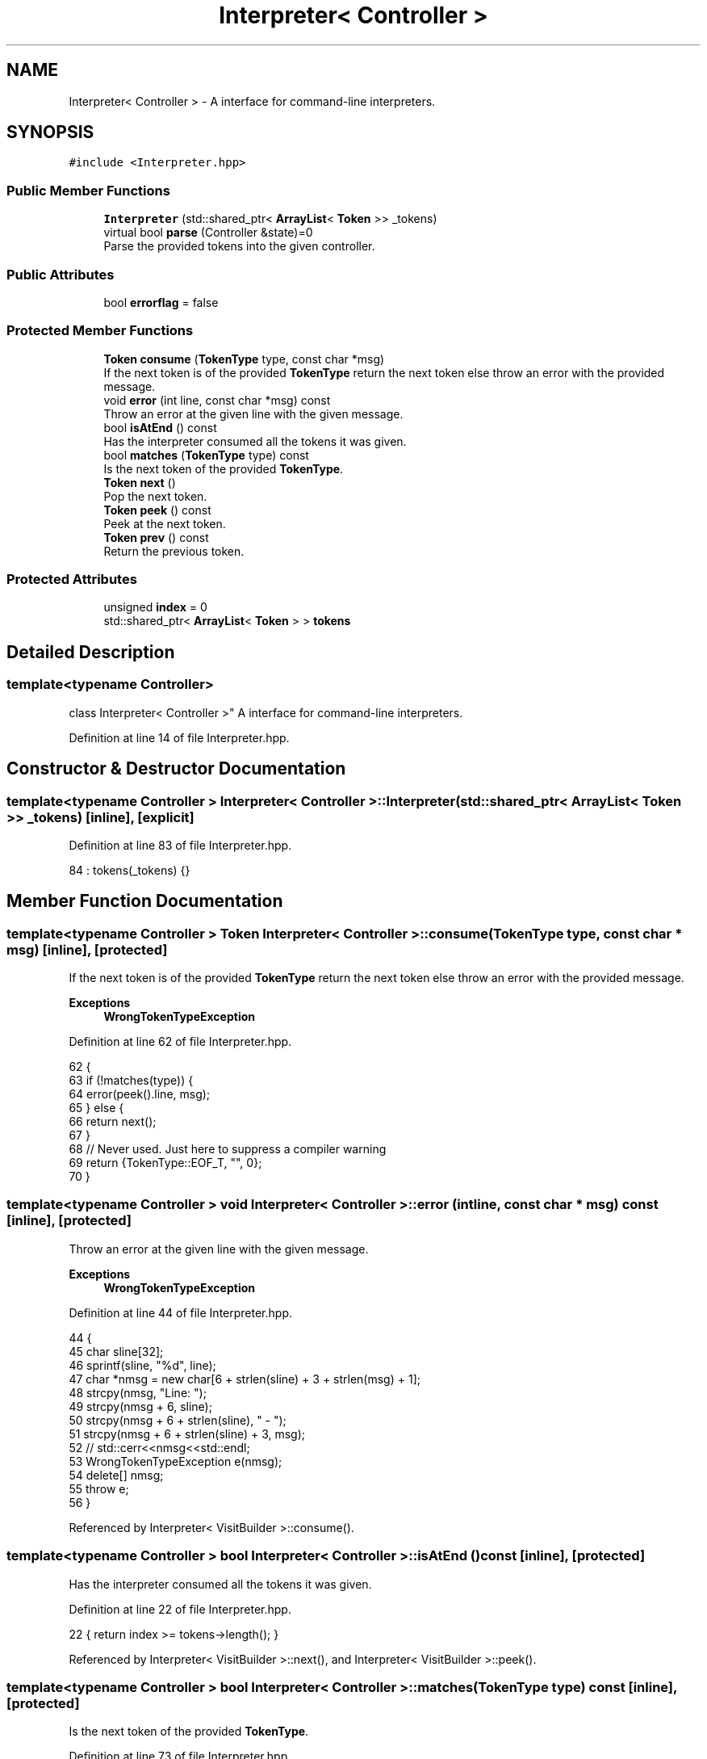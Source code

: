 .TH "Interpreter< Controller >" 3 "Wed Jun 10 2020" "Version 1.0" "Traveller's App" \" -*- nroff -*-
.ad l
.nh
.SH NAME
Interpreter< Controller > \- A interface for command-line interpreters\&.  

.SH SYNOPSIS
.br
.PP
.PP
\fC#include <Interpreter\&.hpp>\fP
.SS "Public Member Functions"

.in +1c
.ti -1c
.RI "\fBInterpreter\fP (std::shared_ptr< \fBArrayList\fP< \fBToken\fP >> _tokens)"
.br
.ti -1c
.RI "virtual bool \fBparse\fP (Controller &state)=0"
.br
.RI "Parse the provided tokens into the given controller\&. "
.in -1c
.SS "Public Attributes"

.in +1c
.ti -1c
.RI "bool \fBerrorflag\fP = false"
.br
.in -1c
.SS "Protected Member Functions"

.in +1c
.ti -1c
.RI "\fBToken\fP \fBconsume\fP (\fBTokenType\fP type, const char *msg)"
.br
.RI "If the next token is of the provided \fBTokenType\fP return the next token else throw an error with the provided message\&. "
.ti -1c
.RI "void \fBerror\fP (int line, const char *msg) const"
.br
.RI "Throw an error at the given line with the given message\&. "
.ti -1c
.RI "bool \fBisAtEnd\fP () const"
.br
.RI "Has the interpreter consumed all the tokens it was given\&. "
.ti -1c
.RI "bool \fBmatches\fP (\fBTokenType\fP type) const"
.br
.RI "Is the next token of the provided \fBTokenType\fP\&. "
.ti -1c
.RI "\fBToken\fP \fBnext\fP ()"
.br
.RI "Pop the next token\&. "
.ti -1c
.RI "\fBToken\fP \fBpeek\fP () const"
.br
.RI "Peek at the next token\&. "
.ti -1c
.RI "\fBToken\fP \fBprev\fP () const"
.br
.RI "Return the previous token\&. "
.in -1c
.SS "Protected Attributes"

.in +1c
.ti -1c
.RI "unsigned \fBindex\fP = 0"
.br
.ti -1c
.RI "std::shared_ptr< \fBArrayList\fP< \fBToken\fP > > \fBtokens\fP"
.br
.in -1c
.SH "Detailed Description"
.PP 

.SS "template<typename Controller>
.br
class Interpreter< Controller >"
A interface for command-line interpreters\&. 
.PP
Definition at line 14 of file Interpreter\&.hpp\&.
.SH "Constructor & Destructor Documentation"
.PP 
.SS "template<typename Controller > \fBInterpreter\fP< Controller >::\fBInterpreter\fP (std::shared_ptr< \fBArrayList\fP< \fBToken\fP >> _tokens)\fC [inline]\fP, \fC [explicit]\fP"

.PP
Definition at line 83 of file Interpreter\&.hpp\&.
.PP
.nf
84       : tokens(_tokens) {}
.fi
.SH "Member Function Documentation"
.PP 
.SS "template<typename Controller > \fBToken\fP \fBInterpreter\fP< Controller >::consume (\fBTokenType\fP type, const char * msg)\fC [inline]\fP, \fC [protected]\fP"

.PP
If the next token is of the provided \fBTokenType\fP return the next token else throw an error with the provided message\&. 
.PP
\fBExceptions\fP
.RS 4
\fI\fBWrongTokenTypeException\fP\fP 
.RE
.PP

.PP
Definition at line 62 of file Interpreter\&.hpp\&.
.PP
.nf
62                                                  {
63     if (!matches(type)) {
64       error(peek()\&.line, msg);
65     } else {
66       return next();
67     }
68     // Never used\&. Just here to suppress a compiler warning
69     return {TokenType::EOF_T, "", 0};
70   }
.fi
.SS "template<typename Controller > void \fBInterpreter\fP< Controller >::error (int line, const char * msg) const\fC [inline]\fP, \fC [protected]\fP"

.PP
Throw an error at the given line with the given message\&. 
.PP
\fBExceptions\fP
.RS 4
\fI\fBWrongTokenTypeException\fP\fP 
.RE
.PP

.PP
Definition at line 44 of file Interpreter\&.hpp\&.
.PP
.nf
44                                               {
45     char sline[32];
46     sprintf(sline, "%d", line);
47     char *nmsg = new char[6 + strlen(sline) + 3 + strlen(msg) + 1];
48     strcpy(nmsg, "Line: ");
49     strcpy(nmsg + 6, sline);
50     strcpy(nmsg + 6 + strlen(sline), " - ");
51     strcpy(nmsg + 6 + strlen(sline) + 3, msg);
52     // std::cerr<<nmsg<<std::endl;
53     WrongTokenTypeException e(nmsg);
54     delete[] nmsg;
55     throw e;
56   }
.fi
.PP
Referenced by Interpreter< VisitBuilder >::consume()\&.
.SS "template<typename Controller > bool \fBInterpreter\fP< Controller >::isAtEnd () const\fC [inline]\fP, \fC [protected]\fP"

.PP
Has the interpreter consumed all the tokens it was given\&. 
.PP
Definition at line 22 of file Interpreter\&.hpp\&.
.PP
.nf
22 { return index >= tokens->length(); }
.fi
.PP
Referenced by Interpreter< VisitBuilder >::next(), and Interpreter< VisitBuilder >::peek()\&.
.SS "template<typename Controller > bool \fBInterpreter\fP< Controller >::matches (\fBTokenType\fP type) const\fC [inline]\fP, \fC [protected]\fP"

.PP
Is the next token of the provided \fBTokenType\fP\&. 
.PP
Definition at line 73 of file Interpreter\&.hpp\&.
.PP
.nf
73 { return peek()\&.t == type; }
.fi
.PP
Referenced by Interpreter< VisitBuilder >::consume()\&.
.SS "template<typename Controller > \fBToken\fP \fBInterpreter\fP< Controller >::next ()\fC [inline]\fP, \fC [protected]\fP"

.PP
Pop the next token\&. 
.PP
Definition at line 25 of file Interpreter\&.hpp\&.
.PP
.nf
25                {
26     if (isAtEnd())
27       throw ReachedEndOfStreamException{};
28     else {
29       index++;
30       return tokens->get(index - 1);
31     }
32   }
.fi
.PP
Referenced by Interpreter< VisitBuilder >::consume()\&.
.SS "template<typename Controller > virtual bool \fBInterpreter\fP< Controller >::parse (Controller & state)\fC [pure virtual]\fP"

.PP
Parse the provided tokens into the given controller\&. 
.SS "template<typename Controller > \fBToken\fP \fBInterpreter\fP< Controller >::peek () const\fC [inline]\fP, \fC [protected]\fP"

.PP
Peek at the next token\&. 
.PP
Definition at line 34 of file Interpreter\&.hpp\&.
.PP
.nf
34                      {
35     if (isAtEnd())
36       throw ReachedEndOfStreamException{};
37     else {
38       return tokens->get(index);
39     }
40   }
.fi
.PP
Referenced by Interpreter< VisitBuilder >::consume(), and Interpreter< VisitBuilder >::matches()\&.
.SS "template<typename Controller > \fBToken\fP \fBInterpreter\fP< Controller >::prev () const\fC [inline]\fP, \fC [protected]\fP"

.PP
Return the previous token\&. 
.PP
Definition at line 76 of file Interpreter\&.hpp\&.
.PP
.nf
76 { return tokens->get(index - 1); }
.fi
.SH "Member Data Documentation"
.PP 
.SS "template<typename Controller > bool \fBInterpreter\fP< Controller >::errorflag = false"

.PP
Definition at line 79 of file Interpreter\&.hpp\&.
.SS "template<typename Controller > unsigned \fBInterpreter\fP< Controller >::index = 0\fC [protected]\fP"

.PP
Definition at line 18 of file Interpreter\&.hpp\&.
.PP
Referenced by Interpreter< VisitBuilder >::isAtEnd(), Interpreter< VisitBuilder >::next(), Interpreter< VisitBuilder >::peek(), and Interpreter< VisitBuilder >::prev()\&.
.SS "template<typename Controller > std::shared_ptr<\fBArrayList\fP<\fBToken\fP> > \fBInterpreter\fP< Controller >::tokens\fC [protected]\fP"

.PP
Definition at line 17 of file Interpreter\&.hpp\&.
.PP
Referenced by Interpreter< VisitBuilder >::isAtEnd(), Interpreter< VisitBuilder >::next(), Interpreter< VisitBuilder >::peek(), and Interpreter< VisitBuilder >::prev()\&.

.SH "Author"
.PP 
Generated automatically by Doxygen for Traveller's App from the source code\&.
